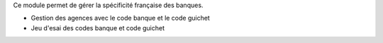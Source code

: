 Ce module permet de gérer la spécificité française des banques.

- Gestion des agences avec le code banque et le code guichet
- Jeu d'esai des codes banque et code guichet
